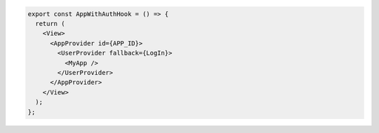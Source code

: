 .. code-block:: typescript

   export const AppWithAuthHook = () => {
     return (
       <View>
         <AppProvider id={APP_ID}>
           <UserProvider fallback={LogIn}>
             <MyApp />
           </UserProvider>
         </AppProvider>
       </View>
     );
   };
